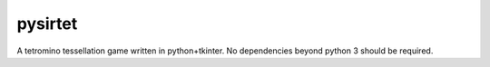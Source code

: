 pysirtet
========

A tetromino tessellation game written in python+tkinter.  No dependencies
beyond python 3 should be required.
